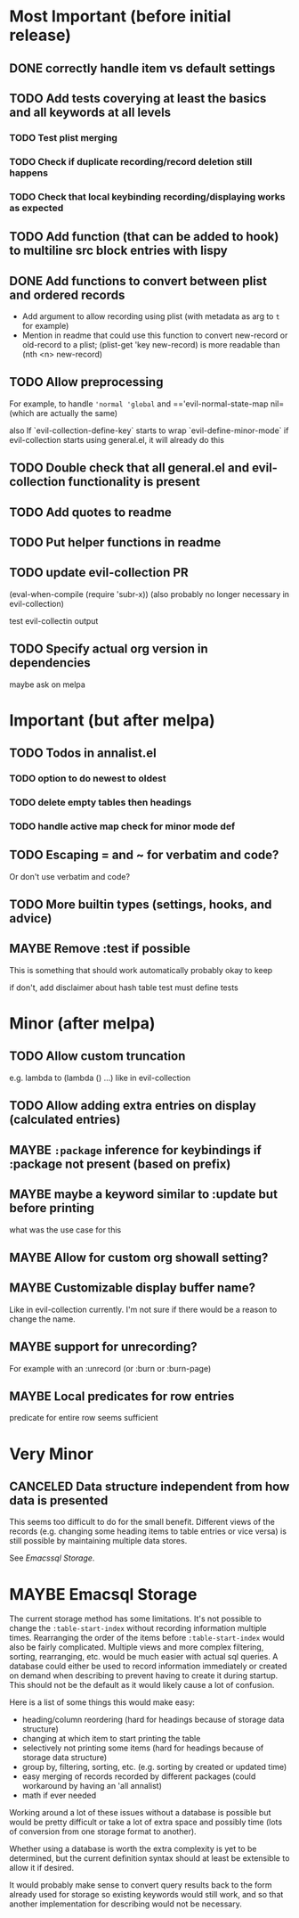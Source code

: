 #+TODO: TODO(t) MAYBE(m) IN-PROGRESS(p) WAITING(w) | DONE(d) CANCELED(c)

* Most Important (before initial release)
** DONE correctly handle item vs default settings
CLOSED: [2019-07-29 Mon 18:49]

** TODO Add tests coverying at least the basics and all keywords at all levels
*** TODO Test plist merging
*** TODO Check if duplicate recording/record deletion still happens
*** TODO Check that local keybinding recording/displaying works as expected
** TODO Add function (that can be added to hook) to multiline src block entries with lispy
** DONE Add functions to convert between plist and ordered records
CLOSED: [2019-07-29 Mon 20:01]
- Add argument to allow recording using plist (with metadata as arg to =t= for example)
- Mention in readme that could use this function to convert new-record or old-record to a plist; (plist-get 'key new-record) is more readable than (nth <n> new-record)

** TODO Allow preprocessing
For example, to handle ='normal 'global= and =='evil-normal-state-map nil= (which are actually the same)

also
If `evil-collection-define-key` starts to wrap `evil-define-minor-mode`
if evil-collection starts using general.el, it will already do this

** TODO Double check that all general.el and evil-collection functionality is present
** TODO Add quotes to readme
** TODO Put helper functions in readme
** TODO update evil-collection PR
(eval-when-compile (require 'subr-x)) (also probably no longer necessary in evil-collection)

test evil-collectin output

** TODO Specify actual org version in dependencies
maybe ask on melpa

* Important (but after melpa)
** TODO Todos in annalist.el
*** TODO option to do newest to oldest
*** TODO delete empty tables then headings
*** TODO handle active map check for minor mode def
** TODO Escaping = and ~ for verbatim and code?
Or don't use verbatim and code?

** TODO More builtin types (settings, hooks, and advice)
** MAYBE Remove :test if possible
This is something that should work automatically
probably okay to keep

if don't, add disclaimer about hash table test
must define tests

* Minor (after melpa)
** TODO Allow custom truncation
e.g. lambda to (lambda () …) like in evil-collection

** TODO Allow adding extra entries on display (calculated entries)
** MAYBE =:package= inference for keybindings if :package not present (based on prefix)
** MAYBE maybe a keyword similar to :update but before printing
what was the use case for this

** MAYBE Allow for custom org showall setting?
** MAYBE Customizable display buffer name?
Like in evil-collection currently. I'm not sure if there would be a reason to change the name.

** MAYBE support for unrecording?
For example with an :unrecord (or :burn or :burn-page)

** MAYBE Local predicates for row entries
predicate for entire row seems sufficient

* Very Minor
** CANCELED Data structure independent from how data is presented
This seems too difficult to do for the small benefit. Different views of the records (e.g. changing some heading items to table entries or vice versa) is still possible by maintaining multiple data stores.

See [[*Emacssql Storage][Emacssql Storage]].

* MAYBE Emacsql Storage
The current storage method has some limitations. It's not possible to change the =:table-start-index= without recording information multiple times. Rearranging the order of the items before =:table-start-index= would also be fairly complicated. Multiple views and more complex filtering, sorting, rearranging, etc. would be much easier with actual sql queries. A database could either be used to record information immediately or created on demand when describing to prevent having to create it during startup. This should not be the default as it would likely cause a lot of confusion.

Here is a list of some things this would make easy:
- heading/column reordering (hard for headings because of storage data structure)
- changing at which item to start printing the table
- selectively not printing some items (hard for headings because of storage data structure)
- group by, filtering, sorting, etc. (e.g. sorting by created or updated time)
- easy merging of records recorded by different packages (could workaround by having an 'all annalist)
- math if ever needed

Working around a lot of these issues without a database is possible but would be pretty difficult or take a lot of extra space and possibly time (lots of conversion from one storage format to another).

Whether using a database is worth the extra complexity is yet to be determined, but the current definition syntax should at least be extensible to allow it if desired.

It would probably make sense to convert query results back to the form already used for storage so existing keywords would still work, and so that another implementation for describing would not be necessary.
